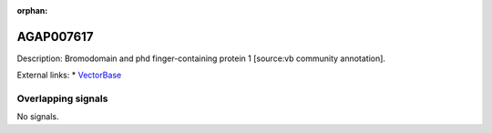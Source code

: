 :orphan:

AGAP007617
=============





Description: Bromodomain and phd finger-containing protein 1 [source:vb community annotation].

External links:
* `VectorBase <https://www.vectorbase.org/Anopheles_gambiae/Gene/Summary?g=AGAP007617>`_

Overlapping signals
-------------------



No signals.


